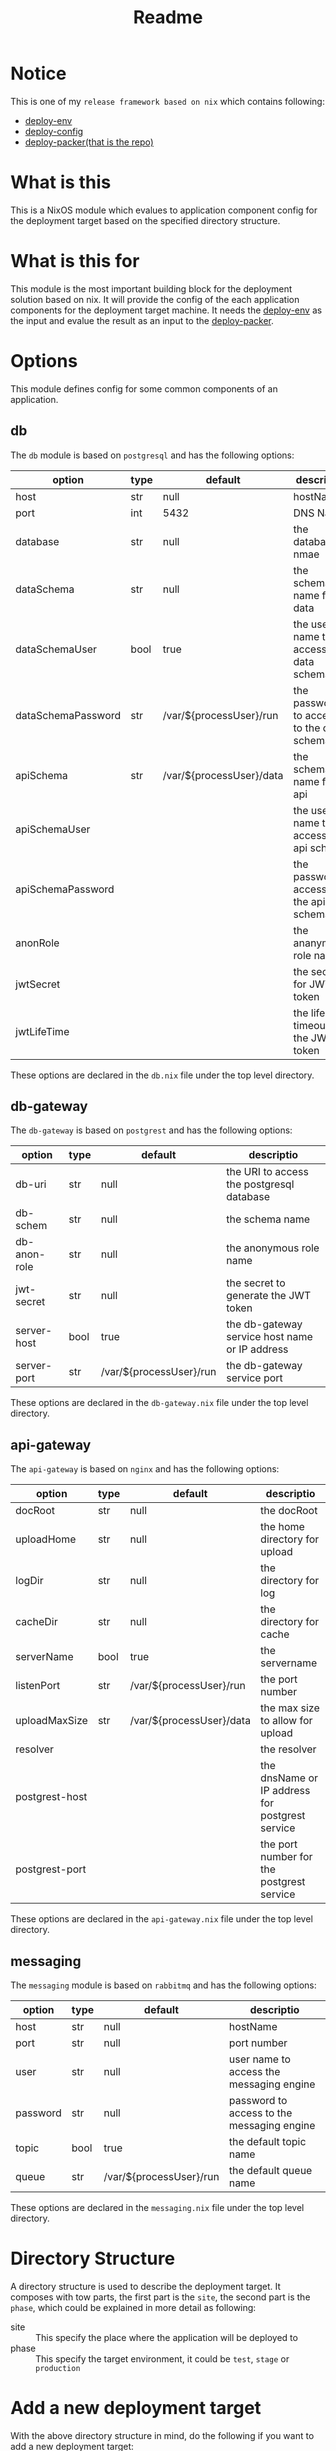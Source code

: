 #+title: Readme

* Notice
This is one of my ~release framework based on nix~ which contains following:
- [[https://github.com/hughjfchen/deploy-env][deploy-env]]
- [[https://github.com/hughjfchen/deploy-config][deploy-config]]
- [[https://github.com/hughjfchen/deploy-packer][deploy-packer(that is the repo)]]

* What is this
This is a NixOS module which evalues to application component config for the deployment target
based on the specified directory structure.

* What is this for
This module is the most important building block for the deployment solution based on
nix. It will provide the config of the each application components for the deployment target machine.
It needs the [[https://github.com/hughjfchen/deploy-env][deploy-env]] as the input and evalue the result as an input to the [[https://github.com/hughjfchen/deploy-packer][deploy-packer]].

* Options
This module defines config for some common components of an application.

** db
The ~db~ module is based on ~postgresql~ and has the following options:

| option             | type | default                  | descriptio                                |
|--------------------+------+--------------------------+-------------------------------------------|
| host               | str  | null                     | hostName                                  |
| port               | int  | 5432                     | DNS Name                                  |
| database           | str  | null                     | the database nmae                         |
| dataSchema         | str  | null                     | the schema name for data                  |
| dataSchemaUser     | bool | true                     | the user name to access the data schema   |
| dataSchemaPassword | str  | /var/${processUser}/run  | the password to access to the data schema |
| apiSchema          | str  | /var/${processUser}/data | the schema name for api                   |
| apiSchemaUser      |      |                          | the user name to access the api schema    |
| apiSchemaPassword  |      |                          | the password access to the api schema     |
| anonRole           |      |                          | the ananymous role name                   |
| jwtSecret          |      |                          | the secret for JWT token                  |
| jwtLifeTime        |      |                          | the life timeout for the JWT token        |
|--------------------+------+--------------------------+-------------------------------------------|

These options are declared in the ~db.nix~ file under the top level directory.

** db-gateway
The ~db-gateway~ is based on ~postgrest~ and has the following options:

| option       | type | default                 | descriptio                                     |
|--------------+------+-------------------------+------------------------------------------------|
| db-uri       | str  | null                    | the URI to access the postgresql database      |
| db-schem     | str  | null                    | the schema name                                |
| db-anon-role | str  | null                    | the anonymous role name                        |
| jwt-secret   | str  | null                    | the secret to generate the JWT token           |
| server-host  | bool | true                    | the db-gateway service host name or IP address |
| server-port  | str  | /var/${processUser}/run | the db-gateway service port                    |
|--------------+------+-------------------------+------------------------------------------------|

These options are declared in the ~db-gateway.nix~ file under the top level directory.

** api-gateway
The ~api-gateway~ is based on ~nginx~ and has the following options:

| option         | type | default                  | descriptio                                      |
|----------------+------+--------------------------+-------------------------------------------------|
| docRoot        | str  | null                     | the docRoot                                     |
| uploadHome     | str  | null                     | the home directory for upload                   |
| logDir         | str  | null                     | the directory for log                           |
| cacheDir       | str  | null                     | the directory for cache                         |
| serverName     | bool | true                     | the servername                                  |
| listenPort     | str  | /var/${processUser}/run  | the port number                                 |
| uploadMaxSize  | str  | /var/${processUser}/data | the max size to allow for upload                |
| resolver       |      |                          | the resolver                                    |
| postgrest-host |      |                          | the dnsName or IP address for postgrest service |
| postgrest-port |      |                          | the port number for the postgrest service       |
|----------------+------+--------------------------+-------------------------------------------------|

These options are declared in the ~api-gateway.nix~ file under the top level directory.

** messaging
The ~messaging~ module is based on ~rabbitmq~ and has the following options:

| option   | type | default                 | descriptio                                 |
|----------+------+-------------------------+--------------------------------------------|
| host     | str  | null                    | hostName                                   |
| port     | str  | null                    | port number                                |
| user     | str  | null                    | user name to access the messaging engine   |
| password | str  | null                    | password to access to the messaging engine |
| topic    | bool | true                    | the default topic name                     |
| queue    | str  | /var/${processUser}/run | the default queue name                     |
|----------+------+-------------------------+--------------------------------------------|

These options are declared in the ~messaging.nix~ file under the top level directory.

* Directory Structure
A directory structure is used to describe the deployment target. It composes with tow parts,
the first part is the ~site~, the second part is the ~phase~, which could be explained
in more detail as following:
- site :: This specify the place where the application will be deployed to
- phase :: This specify the target environment, it could be ~test~, ~stage~ or ~production~

* Add a new deployment target
With the above directory structure in mind, do the following if you want to add a new
deployment target:
1. make a directory under the ~site~ which specifiy the target place
2. make a directory ~phase~ under the directory created in step 1
3. make a directory ~test~, ~stage~ and ~production~ under the directory created in step 2
4. under each directory created in step 3, add a nix module definition file for each component
   of the application, for some common component, e.g. DB, API-Gateway or Messaging etc.
   you can copy a sample nix file from ~site/local/phase/test~ directory as reference.

* How to use it
Usually, this module will be used as a dependency of another module [[https://github.com/hughjfchen/deploy-packer][deploy-packer]], so you will import
this module into your ~release.nix~ file, and pass it to the ~deploy-packer~ derivation. Refer to following
code:
#+begin_src nix
{ nativePkgs ? import ./default.nix { }, # the native package set
pkgs ? import ./cross-build.nix { }
, # the package set for corss build, we're especially interested in the fully static binary
site, # the site for release, the binary would deploy to it finally
phase, # the phase for release, must be "local", "test" and "production"
}:
let
  nPkgs = nativePkgs.pkgs;
  sPkgs = pkgs.x86-musl64; # for the fully static build
  lib = nPkgs.lib; # lib functions from the native package set
  pkgName = "my-runner";
  innerTarballName = lib.concatStringsSep "." [
    (lib.concatStringsSep "-" [ pkgName site phase ])
    "tar"
    "gz"
  ];

  # define some utility function for release packing ( code adapted from setup-systemd-units.nix )
  deploy-packer = import ./deploy-packer.nix {
    inherit lib;
    pkgs = nPkgs;
  };

  # the deployment env
  my-runner-env =
    (import ../env/site/${site}/phase/${phase}/env.nix { pkgs = nPkgs; }).env;

  # dependent config
  my-runner-config = (import ../config/site/${site}/phase/${phase}/config.nix {
    pkgs = nPkgs;
    env = my-runner-env;
  }).config;

  my-runner-config-kv = nPkgs.writeTextFile {
    name = lib.concatStringsSep "-" [ pkgName "config" ];
    # generate the key = value format config, refer to the lib.generators for other formats
    text = (lib.generators.toKeyValue { }) my-runner-config.runner;
  };
  my-runner-bin-sh-paths = [
    # list the runtime dependencies, especially those cannot be determined by nix automatically
    nPkgs.wget
    nPkgs.curl
    nPkgs.xvfb-run
    nPkgs.jdk11
    nPkgs.eclipse-mat
    sPkgs.java-analyzer-runner.java-analyzer-runner-exe
  ];
  my-runner-bin-sh = nPkgs.writeShellApplication {
    name = lib.concatStringsSep "-" [ pkgName "bin" "sh" ];
    runtimeInputs = my-runner-bin-sh-paths;
    # wrap the executable, suppose it accept a --config commandl ine option to load the config
    text = ''
      ${sPkgs.java-analyzer-runner.java-analyzer-runner-exe.exeName} --config.file="${my-runner-config-kv}" "$@"
    '';
  };
  # following define the service
  my-runner-service = { lib, pkgs, config, ... }: {
    options = lib.attrsets.setAttrByPath [ "services" pkgName ] {
      enable = lib.mkOption {
        default = true;
        type = lib.types.bool;
        description = "enable to generate a config to start the service";
      };
      # add extra options here, if any
    };
    config = lib.mkIf
      (lib.attrsets.getAttrFromPath [ pkgName "enable" ] config.services)
      (lib.attrsets.setAttrByPath [ "systemd" "services" pkgName ] {
        wantedBy = [ "multi-user.target" ];
        after = [ "network.target" ];
        description = "${pkgName} service";
        serviceConfig = {
          Type = "forking";
          User = "${my-runner-env.runner.processUser}";
          ExecStart =
            "${my-runner-bin-sh}/bin/${my-runner-bin-sh.name} --command=Start";
          Restart = "on-failure";
        };
      });
  };

  serviceNameKey = lib.concatStringsSep "." [ pkgName "service" ];
  serviceNameUnit =
    lib.attrsets.setAttrByPath [ serviceNameKey ] mk-my-runner-service-unit;

  mk-my-runner-service-unit = nPkgs.writeText serviceNameKey
    (lib.attrsets.getAttrFromPath [
      "config"
      "systemd"
      "units"
      serviceNameKey
      "text"
    ] (nPkgs.nixos
      ({ lib, pkgs, config, ... }: { imports = [ my-runner-service ]; })));

in rec {
  inherit nativePkgs pkgs;
  mk-my-runner-service-systemd-setup-or-bin-sh =
    if my-runner-env.runner.isSystemdService then
      (nPkgs.setupSystemdUnits {
        namespace = pkgName;
        units = serviceNameUnit;
      })
    else
      my-runner-bin-sh;

  mk-my-runner-service-systemd-unsetup-or-bin-sh =
    if my-runner-env.runner.isSystemdService then
      (deploy-packer.unsetup-systemd-service {
        namespace = pkgName;
        units = serviceNameUnit;
      })
    else
      { };
  # following derivation just to make sure the setup and unsetup will
  # be packed into the distribute tarball.
  setup-and-unsetup-or-bin-sh = nPkgs.symlinkJoin {
    name = "my-runner-setup-and-unsetup";
    paths = [
      mk-my-runner-service-systemd-setup-or-bin-sh
      mk-my-runner-service-systemd-unsetup-or-bin-sh
    ];
  };

  mk-my-runner-reference =
    nPkgs.writeReferencesToFile setup-and-unsetup-or-bin-sh;

  mk-my-runner-deploy-sh = deploy-packer.mk-deploy-sh {
    env = my-runner-env.runner;
    payloadPath = setup-and-unsetup-or-bin-sh;
    inherit innerTarballName;
    execName = "${my-runner-bin-sh.name}";
    startCmd = "--command=Start";
    stopCmd = "--command=Stop";
  };
  mk-my-runner-cleanup-sh = deploy-packer.mk-cleanup-sh {
    env = my-runner-env.runner;
    payloadPath = setup-and-unsetup-or-bin-sh;
    inherit innerTarballName;
    execName = "${my-runner-bin-sh.name}";
  };
  mk-my-release-packer = deploy-packer.mk-release-packer {
    referencePath = mk-my-runner-reference;
    component = pkgName;
    inherit site phase innerTarballName;
    deployScript = mk-my-runner-deploy-sh;
    cleanupScript = mk-my-runner-cleanup-sh;
  };

}
#+end_src


* Todos
Following enhancement may be implemented in the future release for this module:
- more setting samples for common component of application
